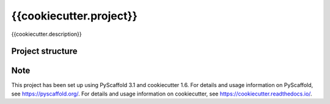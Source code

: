 ========================
{{cookiecutter.project}}
========================


{{cookiecutter.description}}


Project structure
=================



Note
====

This project has been set up using PyScaffold 3.1 and cookiecutter 1.6.
For details and usage information on PyScaffold, see https://pyscaffold.org/.
For details and usage information on cookiecutter, see https://cookiecutter.readthedocs.io/.
